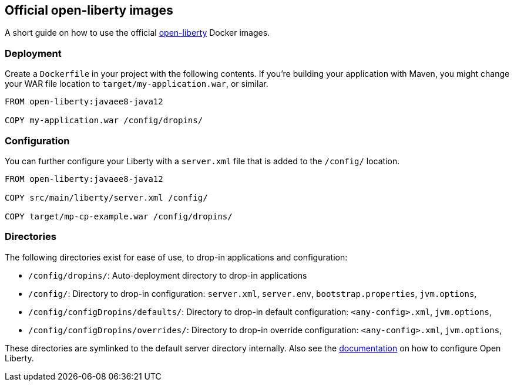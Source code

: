 == Official open-liberty images

A short guide on how to use the official https://hub.docker.com/_/open-liberty[open-liberty] Docker images.


=== Deployment

Create a `Dockerfile` in your project with the following contents.
If you're building your application with Maven, you might change your WAR file location to `target/my-application.war`, or similar.

[source,Dockerfile]
----
FROM open-liberty:javaee8-java12

COPY my-application.war /config/dropins/
----


=== Configuration

You can further configure your Liberty with a `server.xml` file that is added to the `/config/` location.

[source,Dockerfile]
----
FROM open-liberty:javaee8-java12

COPY src/main/liberty/server.xml /config/

COPY target/mp-cp-example.war /config/dropins/
----


=== Directories

The following directories exist for ease of use, to drop-in applications and configuration:

- `/config/dropins/`: Auto-deployment directory to drop-in applications
- `/config/`: Directory to drop-in configuration: `server.xml`, `server.env`, `bootstrap.properties`, `jvm.options`, 
- `/config/configDropins/defaults/`: Directory to drop-in default configuration: `<any-config>.xml`, `jvm.options`, 
- `/config/configDropins/overrides/`: Directory to drop-in override configuration: `<any-config>.xml`, `jvm.options`, 

These directories are symlinked to the default server directory internally.
Also see the https://openliberty.io/docs/ref/config/[documentation] on how to configure Open Liberty.
